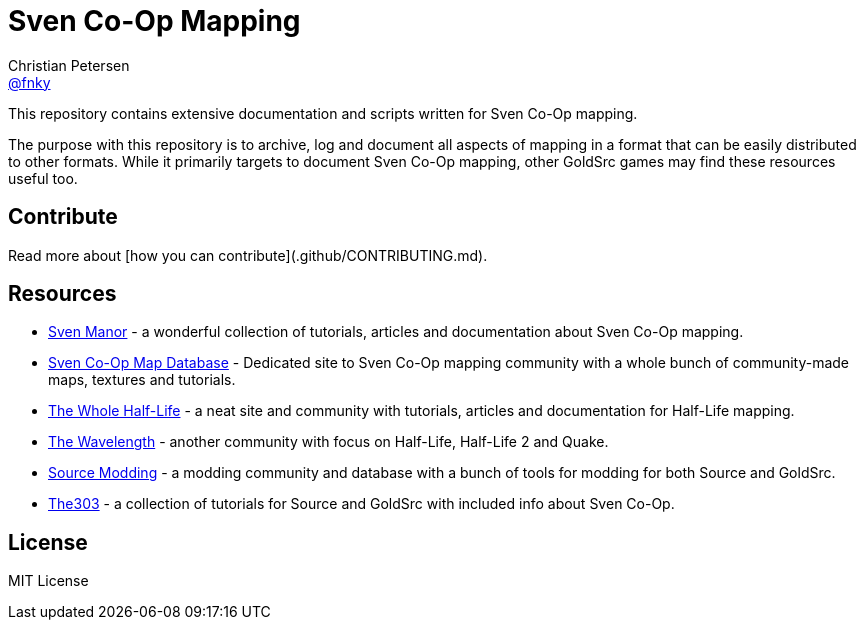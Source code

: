= Sven Co-Op Mapping
Christian Petersen <https://github.com/fnky[@fnky]>
ifdef::env-github,env-browser[]
:toc: preamble
:toclevels: 2
endif::[]
ifdef::env-github[]
:status:
:outfilesuffix: .adoc
:!toc-title:
:caution-caption: :fire:
:important-caption: :exclamation:
:note-caption: :paperclip:
:tip-caption: :bulb:
:warning-caption: :warning:
endif::[]
:uri-project-repo: https://github.com/fnky/svencoop-mapping
:uri-nodejs-download: https://nodejs.org/en/download/

This repository contains extensive documentation and scripts written for Sven Co-Op mapping.

The purpose with this repository is to archive, log and document all aspects of mapping in a format that can be easily distributed to other formats. While it primarily targets to document Sven Co-Op mapping, other GoldSrc games may find these resources useful too.

== Contribute

Read more about [how you can contribute](.github/CONTRIBUTING.md).

== Resources

- https://sites.google.com/site/svenmanor/[Sven Manor] - a wonderful collection of tutorials, articles and documentation about Sven Co-Op mapping.
- http://scmapdb.com[Sven Co-Op Map Database] - Dedicated site to Sven Co-Op mapping community with a whole bunch of community-made maps, textures and tutorials.
- http://twhl.info[The Whole Half-Life] - a neat site and community with tutorials, articles and documentation for Half-Life mapping.
- http://thewavelength.net[The Wavelength] - another community with focus on Half-Life, Half-Life 2 and Quake.
- http://www.sourcemodding.com[Source Modding] - a modding community and database with a bunch of tools for modding for both Source and GoldSrc.
- http://the303.org/tutorials/[The303] - a collection of tutorials for Source and GoldSrc with included info about Sven Co-Op.

== License

MIT License
